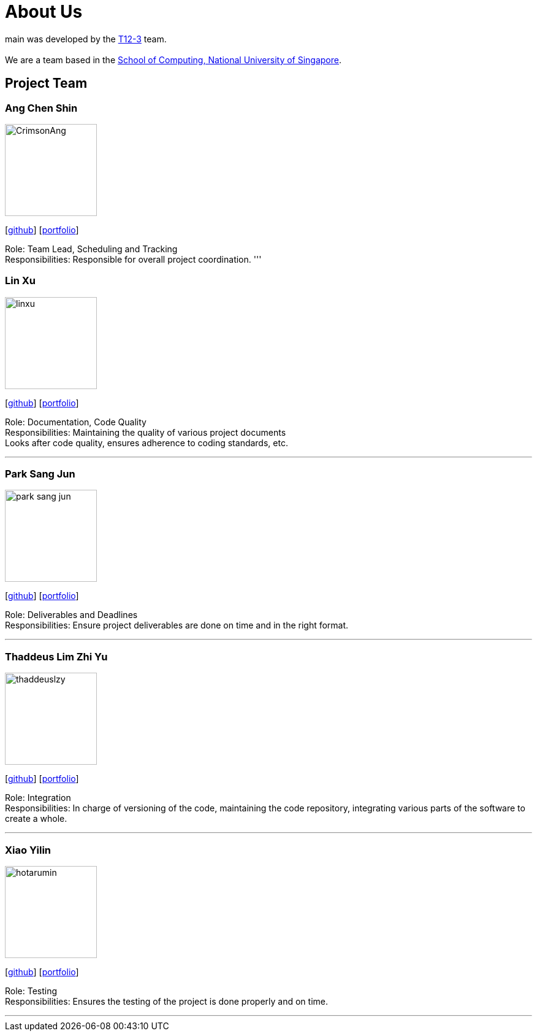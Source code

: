= About Us
:site-section: AboutUs
:relfileprefix: team/
:imagesDir: images
:stylesDir: stylesheets

main was developed by the https://github.com/CS2103-AY1819S1-T12-3[T12-3] team. +
{empty} +
We are a team based in the http://www.comp.nus.edu.sg[School of Computing, National University of Singapore].

== Project Team

=== Ang Chen Shin
image::CrimsonAng.jpg[width="150", align="left"]
{empty}[https://github.com/CrimsonAng[github]] [<<johndoe#, portfolio>>]

Role: Team Lead, Scheduling and Tracking +
Responsibilities: Responsible for overall project coordination.
'''

=== Lin Xu
image::linxu.jpg[width="150", align="left"]
{empty}[https://github.com/Woodnsuns[github]] [<<johndoe#, portfolio>>]

Role: Documentation, Code Quality +
Responsibilities: Maintaining the quality of various project documents +
Looks after code quality, ensures adherence to coding standards, etc.

'''

=== Park Sang Jun
image::park-sang-jun.jpg[width="150", align="left"]
{empty}[https://github.com/park-sang-jun[github]] [<<johndoe#, portfolio>>]

Role: Deliverables and Deadlines +
Responsibilities: Ensure project deliverables are done on time and in the right format.

'''

=== Thaddeus Lim Zhi Yu
image::thaddeuslzy.jpg[width="150", align="left"]
{empty}[http://github.com/m133225[github]] [<<johndoe#, portfolio>>]

Role: Integration +
Responsibilities: In charge of versioning of the code, maintaining the code repository,
integrating various parts of the software to create a whole.

'''

=== Xiao Yilin
image::hotarumin.jpg[width="150", align="left"]
{empty}[https://github.com/hotarumin[github]] [<<johndoe#, portfolio>>]

Role: Testing +
Responsibilities: Ensures the testing of the project is done properly and on time.

'''
